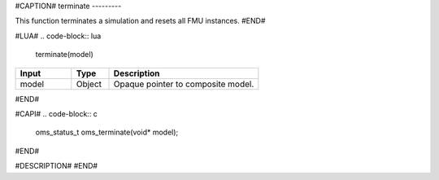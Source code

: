 #CAPTION#
terminate
---------

This function terminates a simulation and resets all FMU instances.
#END#

#LUA#
.. code-block:: lua

  terminate(model)

.. csv-table::
  :header: "Input", "Type", "Description"
  :widths: 15, 10, 40

  "model", "Object", "Opaque pointer to composite model."
#END#

#CAPI#
.. code-block:: c

  oms_status_t oms_terminate(void* model);
#END#

#DESCRIPTION#
#END#
